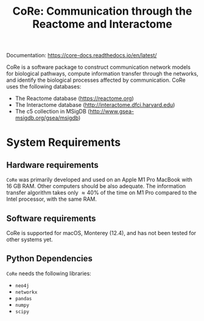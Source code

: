 #+TITLE: CoRe: Communication through the Reactome and Interactome

Documentation: https://core-docs.readthedocs.io/en/latest/

CoRe is a software package to construct communication network models for biological pathways, compute information transfer through the networks, and identify the biological processes affected by communication. CoRe uses the following databases:

- The Reactome database (https://reactome.org)
- The Interactome database (http://interactome.dfci.harvard.edu)
- The c5 collection in MSigDB (http://www.gsea-msigdb.org/gsea/msigdb)

* System Requirements

** Hardware requirements
   ~CoRe~ was primarily developed and used on an Apple M1 Pro MacBook with 16 GB RAM. Other computers should be also adequate. The information transfer algorithm takes only $\approx 40 \%$ of the time on M1 Pro compared to the Intel processor, with the same RAM.

** Software requirements
   CoRe is supported for macOS, Monterey (12.4), and has not been tested for other systems yet.

** Python Dependencies
   ~CoRe~ needs the following libraries:
   - ~neo4j~
   - ~networkx~
   - ~pandas~
   - ~numpy~
   - ~scipy~
